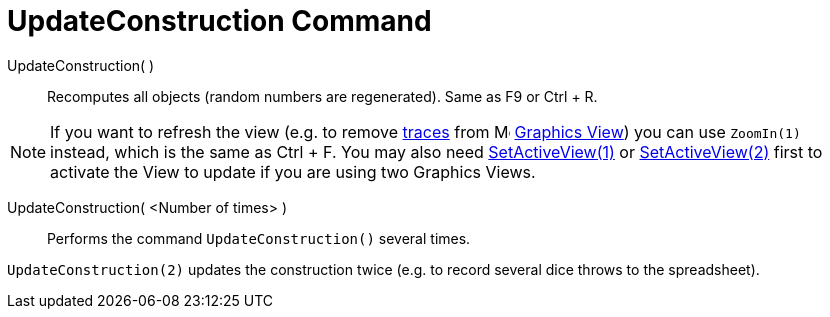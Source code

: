 = UpdateConstruction Command
:page-en: commands/UpdateConstruction
ifdef::env-github[:imagesdir: /en/modules/ROOT/assets/images]

UpdateConstruction( )::
  Recomputes all objects (random numbers are regenerated). Same as [.kcode]#F9# or [.kcode]#Ctrl# + [.kcode]#R#.

[NOTE]
====

If you want to refresh the view (e.g. to remove xref:/Tracing.adoc[traces] from
image:16px-Menu_view_graphics.svg.png[Menu view graphics.svg,width=16,height=16] xref:/Graphics_View.adoc[Graphics
View]) you can use `++ZoomIn(1)++` instead, which is the same as [.kcode]#Ctrl# + [.kcode]#F#. You may also need
xref:/commands/SetActiveView.adoc[SetActiveView(1)] or xref:/commands/SetActiveView.adoc[SetActiveView(2)] first to activate the View to update if you
are using two Graphics Views.

====

UpdateConstruction( <Number of times> )::
  Performs the command `++UpdateConstruction()++` several times.

[EXAMPLE]
====

`++UpdateConstruction(2)++` updates the construction twice (e.g. to record several dice throws to the spreadsheet).

====
